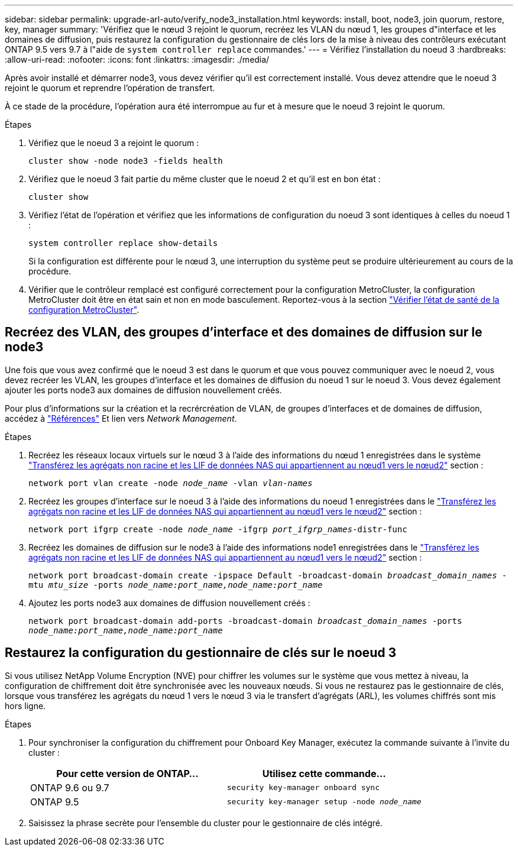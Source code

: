 ---
sidebar: sidebar 
permalink: upgrade-arl-auto/verify_node3_installation.html 
keywords: install, boot, node3, join quorum, restore, key, manager 
summary: 'Vérifiez que le nœud 3 rejoint le quorum, recréez les VLAN du nœud 1, les groupes d"interface et les domaines de diffusion, puis restaurez la configuration du gestionnaire de clés lors de la mise à niveau des contrôleurs exécutant ONTAP 9.5 vers 9.7 à l"aide de `system controller replace` commandes.' 
---
= Vérifiez l'installation du noeud 3
:hardbreaks:
:allow-uri-read: 
:nofooter: 
:icons: font
:linkattrs: 
:imagesdir: ./media/


[role="lead"]
Après avoir installé et démarrer node3, vous devez vérifier qu'il est correctement installé. Vous devez attendre que le noeud 3 rejoint le quorum et reprendre l'opération de transfert.

À ce stade de la procédure, l'opération aura été interrompue au fur et à mesure que le noeud 3 rejoint le quorum.

.Étapes
. Vérifiez que le noeud 3 a rejoint le quorum :
+
`cluster show -node node3 -fields health`

. Vérifiez que le noeud 3 fait partie du même cluster que le noeud 2 et qu'il est en bon état :
+
`cluster show`

. Vérifiez l'état de l'opération et vérifiez que les informations de configuration du noeud 3 sont identiques à celles du noeud 1 :
+
`system controller replace show-details`

+
Si la configuration est différente pour le nœud 3, une interruption du système peut se produire ultérieurement au cours de la procédure.

. Vérifier que le contrôleur remplacé est configuré correctement pour la configuration MetroCluster, la configuration MetroCluster doit être en état sain et non en mode basculement. Reportez-vous à la section link:verify_health_of_metrocluster_config.html["Vérifier l'état de santé de la configuration MetroCluster"].




== Recréez des VLAN, des groupes d'interface et des domaines de diffusion sur le node3

Une fois que vous avez confirmé que le noeud 3 est dans le quorum et que vous pouvez communiquer avec le noeud 2, vous devez recréer les VLAN, les groupes d'interface et les domaines de diffusion du noeud 1 sur le noeud 3. Vous devez également ajouter les ports node3 aux domaines de diffusion nouvellement créés.

Pour plus d'informations sur la création et la recrércréation de VLAN, de groupes d'interfaces et de domaines de diffusion, accédez à link:other_references.html["Références"] Et lien vers _Network Management_.

.Étapes
. Recréez les réseaux locaux virtuels sur le nœud 3 à l'aide des informations du nœud 1 enregistrées dans le système link:relocate_non_root_aggr_and_nas_data_lifs_node1_node2.html["Transférez les agrégats non racine et les LIF de données NAS qui appartiennent au nœud1 vers le nœud2"] section :
+
`network port vlan create -node _node_name_ -vlan _vlan-names_`

. Recréez les groupes d'interface sur le noeud 3 à l'aide des informations du noeud 1 enregistrées dans le link:relocate_non_root_aggr_and_nas_data_lifs_node1_node2.html["Transférez les agrégats non racine et les LIF de données NAS qui appartiennent au nœud1 vers le nœud2"] section :
+
`network port ifgrp create -node _node_name_ -ifgrp _port_ifgrp_names_-distr-func`

. Recréez les domaines de diffusion sur le node3 à l'aide des informations node1 enregistrées dans le link:relocate_non_root_aggr_and_nas_data_lifs_node1_node2.html["Transférez les agrégats non racine et les LIF de données NAS qui appartiennent au nœud1 vers le nœud2"] section :
+
`network port broadcast-domain create -ipspace Default -broadcast-domain _broadcast_domain_names_ -mtu _mtu_size_ -ports _node_name:port_name,node_name:port_name_`

. Ajoutez les ports node3 aux domaines de diffusion nouvellement créés :
+
`network port broadcast-domain add-ports -broadcast-domain _broadcast_domain_names_ -ports _node_name:port_name,node_name:port_name_`





== Restaurez la configuration du gestionnaire de clés sur le noeud 3

Si vous utilisez NetApp Volume Encryption (NVE) pour chiffrer les volumes sur le système que vous mettez à niveau, la configuration de chiffrement doit être synchronisée avec les nouveaux nœuds. Si vous ne restaurez pas le gestionnaire de clés, lorsque vous transférez les agrégats du nœud 1 vers le nœud 3 via le transfert d'agrégats (ARL), les volumes chiffrés sont mis hors ligne.

.Étapes
. Pour synchroniser la configuration du chiffrement pour Onboard Key Manager, exécutez la commande suivante à l'invite du cluster :
+
|===
| Pour cette version de ONTAP… | Utilisez cette commande... 


| ONTAP 9.6 ou 9.7 | `security key-manager onboard sync` 


| ONTAP 9.5 | `security key-manager setup -node _node_name_` 
|===
. Saisissez la phrase secrète pour l'ensemble du cluster pour le gestionnaire de clés intégré.

